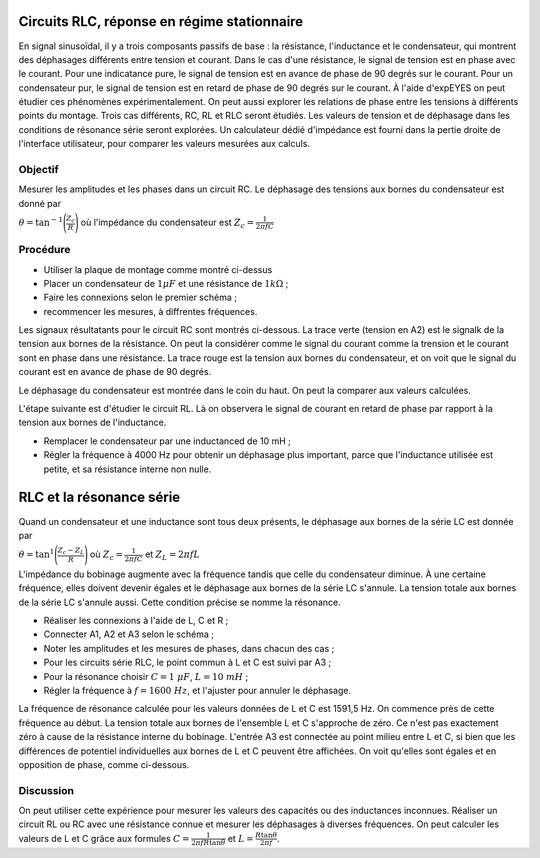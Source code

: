 Circuits RLC, réponse en régime stationnaire
============================================

En signal sinusoïdal, il y a trois composants passifs de base : la
résistance, l'inductance et le condensateur, qui montrent des
déphasages différents entre tension et courant. Dans le cas d'une
résistance, le signal de tension est en phase avec le courant. Pour
une indicatance pure, le signal de tension est en avance de phase de
90 degrés sur le courant. Pour un condensateur pur, le signal de
tension est en retard de phase de 90 degrés sur le courant. À l'aide
d'expEYES on peut étudier ces phénomènes expérimentalement. On peut
aussi explorer les relations de phase entre les tensions à différents
points du montage. Trois cas différents, RC, RL et RLC seront
étudiés. Les valeurs de tension et de déphasage dans les conditions de
résonance série seront explorées. Un calculateur dédié d'impédance est
fourni dans la pertie droite de l'interface utilisateur, pour comparer
les valeurs mesurées aux calculs.

Objectif
--------

Mesurer les amplitudes et les phases dans un circuit RC. Le déphasage des tensions aux bornes du condensateur est donné par

:math:`\theta=\tan^{-1}\Bigg(\frac{Z_c}{R}\Bigg)` où l'impédance du condensateur
est :math:`Z_c = \frac{1}{2\pi fC}`


Procédure
---------

.. image:: schematics/RCsteadystate.svg
	   :width: 300px
.. image:: schematics/RLsteadystate.svg
	   :width: 300px
.. image:: pics/RCsteadystate-photo.png
   :width: 300px

-  Utiliser la plaque de montage comme montré ci-dessus
-  Placer un condensateur de :math:`1 \mu F` et une résistance de
   :math:`1k\Omega`\ ;
-  Faire les connexions selon le premier schéma ;
-  recommencer les mesures, à diffrentes fréquences.

Les signaux résultatants pour le circuit RC sont montrés
ci-dessous. La trace verte (tension en A2) est le signalk de la
tension aux bornes de la résistance. On peut la considérer comme le
signal du courant comme la trension et le courant sont en phase dans
une résistance. La trace rouge est la tension aux bornes du
condensateur, et on voit que le signal du courant est en avance de
phase de 90 degrés.

Le déphasage du condensateur est montrée dans le coin du haut. On peut
la comparer aux valeurs calculées.

.. image:: pics/RCsteadystate-screen.png
	   :width: 500px

L'étape suivante est d'étudier le circuit RL. Là on observera le
signal de courant en retard de phase par rapport à la tension aux
bornes de l'inductance.


-  Remplacer le condensateur par une inductanced de 10 mH ;
-  Régler la fréquence à 4000 Hz pour obtenir un déphasage plus important,
   parce que l'inductance utilisée est petite, et sa résistance interne
   non nulle.


RLC et la résonance série
=========================

Quand un condensateur et une inductance sont tous deux présents, le déphasage aux bornes de la série LC est donnée par

:math:`\theta=\tan^{1}\Bigg(\frac{Z_c-Z_L}{R}\Bigg)` 
où :math:`Z_c = \frac{1}{2\pi fC}` 
et :math:`Z_L = 2\pi fL`

L'impédance du bobinage augmente avec la fréquence tandis que celle du
condensateur diminue. À une certaine fréquence, elles doivent devenir
égales et le déphasage aux bornes de la série LC s'annule. La tension
totale aux bornes de la série LC s'annule aussi. Cette condition
précise se nomme la résonance.

.. image:: schematics/RLCsteadystate.svg
   :width: 300px

-  Réaliser les connexions à l'aide de L, C et R ;
-  Connecter A1, A2 et A3 selon le schéma ;
-  Noter les amplitudes et les mesures de phases, dans chacun des cas ;
-  Pour les circuits série RLC, le point commun à L et C est suivi par A3 ;
-  Pour la résonance choisir :math:`C = 1~\mu F`, :math:`L = 10~mH` ;
-  Régler la fréquence à :math:`f = 1600~Hz`, et l'ajuster pour annuler
   le déphasage.

La fréquence de résonance calculée pour les valeurs données de L et C
est 1591,5 Hz. On commence près de cette fréquence au début. La
tension totale aux bornes de l'ensemble L et C s'approche de zéro. Ce
n'est pas exactement zéro à cause de la résistance interne du
bobinage. L'entrée A3 est connectée au point milieu entre L et C, si
bien que les différences de potentiel individuelles aux bornes de L et
C peuvent être affichées. On voit qu'elles sont égales et en
opposition de phase, comme ci-dessous.

.. image:: pics/RLCsteadystate-screen.png
	   :width: 500px
	   
Discussion
----------

On peut utiliser cette expérience pour mesurer les valeurs des
capacités ou des inductances inconnues. Réaliser un circuit RL ou RC
avec une résistance connue et mesurer les déphasages à diverses
fréquences. On peut calculer les valeurs de L et C grâce aux formules
:math:`C = \frac{1}{2 \pi f R \tan{\theta}}` et 
:math:`L = \frac{R \tan{\theta}}{2 \pi f }`.
